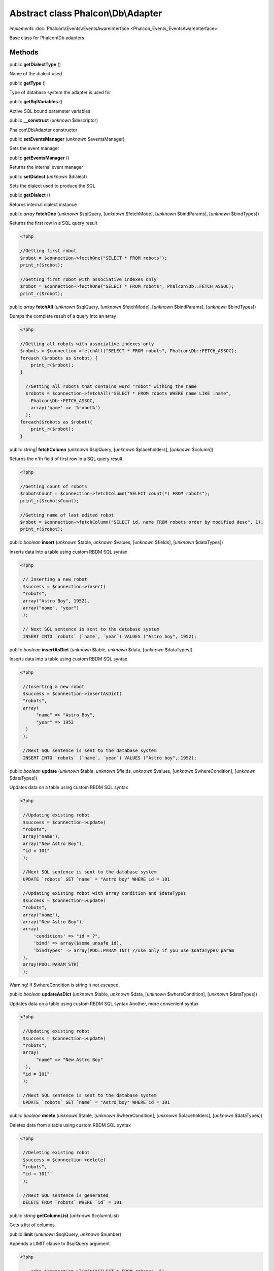 Abstract class **Phalcon\\Db\\Adapter**
=======================================

*implements* :doc:`Phalcon\\Events\\EventsAwareInterface <Phalcon_Events_EventsAwareInterface>`

Base class for Phalcon\\Db adapters


Methods
-------

public  **getDialectType** ()

Name of the dialect used



public  **getType** ()

Type of database system the adapter is used for



public  **getSqlVariables** ()

Active SQL bound parameter variables



public  **__construct** (*unknown* $descriptor)

Phalcon\\Db\\Adapter constructor



public  **setEventsManager** (*unknown* $eventsManager)

Sets the event manager



public  **getEventsManager** ()

Returns the internal event manager



public  **setDialect** (*unknown* $dialect)

Sets the dialect used to produce the SQL



public  **getDialect** ()

Returns internal dialect instance



public *array*  **fetchOne** (*unknown* $sqlQuery, [*unknown* $fetchMode], [*unknown* $bindParams], [*unknown* $bindTypes])

Returns the first row in a SQL query result 

.. code-block:: php

    <?php

    //Getting first robot
    $robot = $connection->fecthOne("SELECT * FROM robots");
    print_r($robot);
    
    //Getting first robot with associative indexes only
    $robot = $connection->fecthOne("SELECT * FROM robots", Phalcon\Db::FETCH_ASSOC);
    print_r($robot);




public *array*  **fetchAll** (*unknown* $sqlQuery, [*unknown* $fetchMode], [*unknown* $bindParams], [*unknown* $bindTypes])

Dumps the complete result of a query into an array 

.. code-block:: php

    <?php

    //Getting all robots with associative indexes only
    $robots = $connection->fetchAll("SELECT * FROM robots", Phalcon\Db::FETCH_ASSOC);
    foreach ($robots as $robot) {
    	print_r($robot);
    }
    
      //Getting all robots that contains word "robot" withing the name
      $robots = $connection->fetchAll("SELECT * FROM robots WHERE name LIKE :name",
    	Phalcon\Db::FETCH_ASSOC,
    	array('name' => '%robot%')
      );
    foreach($robots as $robot){
    	print_r($robot);
    }




public *string|*  **fetchColumn** (*unknown* $sqlQuery, [*unknown* $placeholders], [*unknown* $column])

Returns the n'th field of first row in a SQL query result 

.. code-block:: php

    <?php

    //Getting count of robots
    $robotsCount = $connection->fetchColumn("SELECT count(*) FROM robots");
    print_r($robotsCount);
    
    //Getting name of last edited robot
    $robot = $connection->fetchColumn("SELECT id, name FROM robots order by modified desc", 1);
    print_r($robot);




public *boolean*  **insert** (*unknown* $table, *unknown* $values, [*unknown* $fields], [*unknown* $dataTypes])

Inserts data into a table using custom RBDM SQL syntax 

.. code-block:: php

    <?php

     // Inserting a new robot
     $success = $connection->insert(
     "robots",
     array("Astro Boy", 1952),
     array("name", "year")
     );
    
     // Next SQL sentence is sent to the database system
     INSERT INTO `robots` (`name`, `year`) VALUES ("Astro boy", 1952);




public *boolean*  **insertAsDict** (*unknown* $table, *unknown* $data, [*unknown* $dataTypes])

Inserts data into a table using custom RBDM SQL syntax 

.. code-block:: php

    <?php

     //Inserting a new robot
     $success = $connection->insertAsDict(
     "robots",
     array(
    	  "name" => "Astro Boy",
    	  "year" => 1952
      )
     );
    
     //Next SQL sentence is sent to the database system
     INSERT INTO `robots` (`name`, `year`) VALUES ("Astro boy", 1952);




public *boolean*  **update** (*unknown* $table, *unknown* $fields, *unknown* $values, [*unknown* $whereCondition], [*unknown* $dataTypes])

Updates data on a table using custom RBDM SQL syntax 

.. code-block:: php

    <?php

     //Updating existing robot
     $success = $connection->update(
     "robots",
     array("name"),
     array("New Astro Boy"),
     "id = 101"
     );
    
     //Next SQL sentence is sent to the database system
     UPDATE `robots` SET `name` = "Astro boy" WHERE id = 101
    
     //Updating existing robot with array condition and $dataTypes
     $success = $connection->update(
     "robots",
     array("name"),
     array("New Astro Boy"),
     array(
    	 'conditions' => "id = ?",
    	 'bind' => array($some_unsafe_id),
    	 'bindTypes' => array(PDO::PARAM_INT) //use only if you use $dataTypes param
     ),
     array(PDO::PARAM_STR)
     );

Warning! If $whereCondition is string it not escaped.



public *boolean*  **updateAsDict** (*unknown* $table, *unknown* $data, [*unknown* $whereCondition], [*unknown* $dataTypes])

Updates data on a table using custom RBDM SQL syntax Another, more convenient syntax 

.. code-block:: php

    <?php

     //Updating existing robot
     $success = $connection->update(
     "robots",
     array(
    	  "name" => "New Astro Boy"
      ),
     "id = 101"
     );
    
     //Next SQL sentence is sent to the database system
     UPDATE `robots` SET `name` = "Astro boy" WHERE id = 101




public *boolean*  **delete** (*unknown* $table, [*unknown* $whereCondition], [*unknown* $placeholders], [*unknown* $dataTypes])

Deletes data from a table using custom RBDM SQL syntax 

.. code-block:: php

    <?php

     //Deleting existing robot
     $success = $connection->delete(
     "robots",
     "id = 101"
     );
    
     //Next SQL sentence is generated
     DELETE FROM `robots` WHERE `id` = 101




public *string*  **getColumnList** (*unknown* $columnList)

Gets a list of columns



public  **limit** (*unknown* $sqlQuery, *unknown* $number)

Appends a LIMIT clause to $sqlQuery argument 

.. code-block:: php

    <?php

     	echo $connection->limit("SELECT * FROM robots", 5);




public  **tableExists** (*unknown* $tableName, [*unknown* $schemaName])

Generates SQL checking for the existence of a schema.table 

.. code-block:: php

    <?php

     	var_dump($connection->tableExists("blog", "posts"));




public  **viewExists** (*unknown* $viewName, [*unknown* $schemaName])

Generates SQL checking for the existence of a schema.view 

.. code-block:: php

    <?php

     var_dump($connection->viewExists("active_users", "posts"));




public  **forUpdate** (*unknown* $sqlQuery)

Returns a SQL modified with a FOR UPDATE clause



public  **sharedLock** (*unknown* $sqlQuery)

Returns a SQL modified with a LOCK IN SHARE MODE clause



public  **createTable** (*unknown* $tableName, *unknown* $schemaName, *unknown* $definition)

Creates a table



public  **dropTable** (*unknown* $tableName, [*unknown* $schemaName], [*unknown* $ifExists])

Drops a table from a schema/database



public *boolean*  **createView** (*unknown* $viewName, *unknown* $definition, [*unknown* $schemaName])

Creates a view



public  **dropView** (*unknown* $viewName, [*unknown* $schemaName], [*unknown* $ifExists])

Drops a view



public  **addColumn** (*unknown* $tableName, *unknown* $schemaName, *unknown* $column)

Adds a column to a table



public  **modifyColumn** (*unknown* $tableName, *unknown* $schemaName, *unknown* $column, [*unknown* $currentColumn])

Modifies a table column based on a definition



public  **dropColumn** (*unknown* $tableName, *unknown* $schemaName, *unknown* $columnName)

Drops a column from a table



public  **addIndex** (*unknown* $tableName, *unknown* $schemaName, *unknown* $index)

Adds an index to a table



public  **dropIndex** (*unknown* $tableName, *unknown* $schemaName, *unknown* $indexName)

Drop an index from a table



public  **addPrimaryKey** (*unknown* $tableName, *unknown* $schemaName, *unknown* $index)

Adds a primary key to a table



public  **dropPrimaryKey** (*unknown* $tableName, *unknown* $schemaName)

Drops a table's primary key



public  **addForeignKey** (*unknown* $tableName, *unknown* $schemaName, *unknown* $reference)

Adds a foreign key to a table



public  **dropForeignKey** (*unknown* $tableName, *unknown* $schemaName, *unknown* $referenceName)

Drops a foreign key from a table



public  **getColumnDefinition** (*unknown* $column)

Returns the SQL column definition from a column



public  **listTables** ([*unknown* $schemaName])

List all tables on a database 

.. code-block:: php

    <?php

     	print_r($connection->listTables("blog"));




public  **listViews** ([*unknown* $schemaName])

List all views on a database 

.. code-block:: php

    <?php

    print_r($connection->listViews("blog"));




public :doc:`Phalcon\\Db\\Index <Phalcon_Db_Index>` [] **describeIndexes** (*unknown* $table, [*unknown* $schema])

Lists table indexes 

.. code-block:: php

    <?php

    print_r($connection->describeIndexes('robots_parts'));




public  **describeReferences** (*unknown* $table, [*unknown* $schema])

Lists table references 

.. code-block:: php

    <?php

     print_r($connection->describeReferences('robots_parts'));




public  **tableOptions** (*unknown* $tableName, [*unknown* $schemaName])

Gets creation options from a table 

.. code-block:: php

    <?php

     print_r($connection->tableOptions('robots'));




public  **createSavepoint** (*unknown* $name)

Creates a new savepoint



public  **releaseSavepoint** (*unknown* $name)

Releases given savepoint



public  **rollbackSavepoint** (*unknown* $name)

Rollbacks given savepoint



public  **setNestedTransactionsWithSavepoints** (*unknown* $nestedTransactionsWithSavepoints)

Set if nested transactions should use savepoints



public  **isNestedTransactionsWithSavepoints** ()

Returns if nested transactions should use savepoints



public  **getNestedTransactionSavepointName** ()

Returns the savepoint name to use for nested transactions



public  **getDefaultIdValue** ()

Returns the default identity value to be inserted in an identity column 

.. code-block:: php

    <?php

     //Inserting a new robot with a valid default value for the column 'id'
     $success = $connection->insert(
     "robots",
     array($connection->getDefaultIdValue(), "Astro Boy", 1952),
     array("id", "name", "year")
     );




public  **getDefaultValue** ()

Returns the default value to make the RBDM use the default value declared in the table definition 

.. code-block:: php

    <?php

     //Inserting a new robot with a valid default value for the column 'year'
     $success = $connection->insert(
     "robots",
     array("Astro Boy", $connection->getDefaultValue()),
     array("name", "year")
     );




public  **supportSequences** ()

Check whether the database system requires a sequence to produce auto-numeric values



public  **useExplicitIdValue** ()

Check whether the database system requires an explicit value for identity columns



public *array*  **getDescriptor** ()

Return descriptor used to connect to the active database



public *string*  **getConnectionId** ()

Gets the active connection unique identifier



public  **getSQLStatement** ()

Active SQL statement in the object



public  **getRealSQLStatement** ()

Active SQL statement in the object without replace bound paramters



public *array*  **getSQLBindTypes** ()

Active SQL statement in the object



